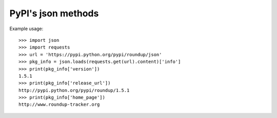 PyPI's json methods
===================

Example usage::

  >>> import json
  >>> import requests
  >>> url = 'https://pypi.python.org/pypi/roundup/json'
  >>> pkg_info = json.loads(requests.get(url).content)['info']
  >>> print(pkg_info['version'])
  1.5.1
  >>> print(pkg_info['release_url'])
  http://pypi.python.org/pypi/roundup/1.5.1
  >>> print(pkg_info['home_page'])
  http://www.roundup-tracker.org
